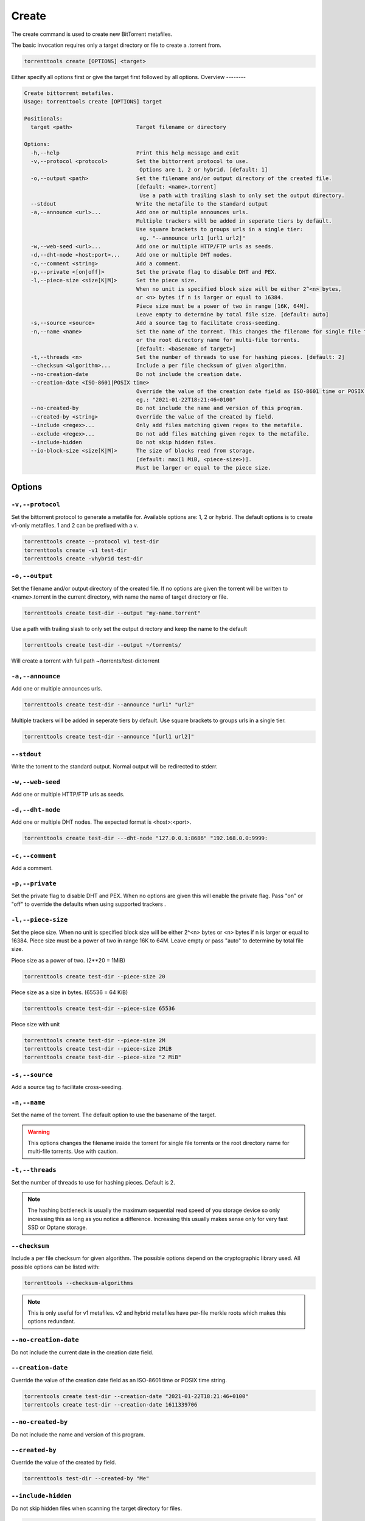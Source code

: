 .. _create_command:

Create
======

The create command is used to create new BitTorrent metafiles.

The basic invocation requires only a target directory or file to create a .torrent from.

.. code-block:: bash

    torrenttools create [OPTIONS] <target>

Either specify all options first or give the target first followed by all options.
Overview
--------

.. code-block:: none

    Create bittorrent metafiles.
    Usage: torrenttools create [OPTIONS] target

    Positionals:
      target <path>                    Target filename or directory

    Options:
      -h,--help                        Print this help message and exit
      -v,--protocol <protocol>         Set the bittorrent protocol to use.
                                        Options are 1, 2 or hybrid. [default: 1]
      -o,--output <path>               Set the filename and/or output directory of the created file.
                                       [default: <name>.torrent]
                                        Use a path with trailing slash to only set the output directory.
      --stdout                         Write the metafile to the standard output
      -a,--announce <url>...           Add one or multiple announces urls.
                                       Multiple trackers will be added in seperate tiers by default.
                                       Use square brackets to groups urls in a single tier:
                                        eg. "--announce url1 [url1 url2]"
      -w,--web-seed <url>...           Add one or multiple HTTP/FTP urls as seeds.
      -d,--dht-node <host:port>...     Add one or multiple DHT nodes.
      -c,--comment <string>            Add a comment.
      -p,--private <[on|off]>          Set the private flag to disable DHT and PEX.
      -l,--piece-size <size[K|M]>      Set the piece size.
                                       When no unit is specified block size will be either 2^<n> bytes,
                                       or <n> bytes if n is larger or equal to 16384.
                                       Piece size must be a power of two in range [16K, 64M].
                                       Leave empty to determine by total file size. [default: auto]
      -s,--source <source>             Add a source tag to facilitate cross-seeding.
      -n,--name <name>                 Set the name of the torrent. This changes the filename for single file torrents
                                       or the root directory name for multi-file torrents.
                                       [default: <basename of target>]
      -t,--threads <n>                 Set the number of threads to use for hashing pieces. [default: 2]
      --checksum <algorithm>...        Include a per file checksum of given algorithm.
      --no-creation-date               Do not include the creation date.
      --creation-date <ISO-8601|POSIX time>
                                       Override the value of the creation date field as ISO-8601 time or POSIX time.
                                       eg.: "2021-01-22T18:21:46+0100"
      --no-created-by                  Do not include the name and version of this program.
      --created-by <string>            Override the value of the created by field.
      --include <regex>...             Only add files matching given regex to the metafile.
      --exclude <regex>...             Do not add files matching given regex to the metafile.
      --include-hidden                 Do not skip hidden files.
      --io-block-size <size[K|M]>      The size of blocks read from storage.
                                       [default: max(1 MiB, <piece-size>)].
                                       Must be larger or equal to the piece size.

Options
-------
``-v,--protocol``
+++++++++++++++++

Set the bittorrent protocol to generate a metafile for. Available options are: 1, 2 or hybrid.
The default options is to create v1-only metafiles. 1 and 2 can be prefixed with a v.

.. code-block:: bash

    torrenttools create --protocol v1 test-dir
    torrenttools create -v1 test-dir
    torrenttools create -vhybrid test-dir


``-o,--output``
+++++++++++++++

Set the filename and/or output directory of the created file.
If no options are given the torrent will be written to <name>.torrent in the current directory,
with name the name of target directory or file.

.. code-block:: bash

    torrenttools create test-dir --output "my-name.torrent"


Use a path with trailing slash to only set the output directory and keep the name to the default

.. code-block:: bash

    torrenttools create test-dir --output ~/torrents/

Will create a torrent with full path ~/torrents/test-dir.torrent


``-a,--announce``
++++++++++++++++++
Add one or multiple announces urls.

.. code-block:: bash

    torrenttools create test-dir --announce "url1" "url2"

Multiple trackers will be added in seperate tiers by default. Use square brackets to groups urls in a single tier.

.. code-block:: bash

    torrenttools create test-dir --announce "[url1 url2]"

``--stdout``
++++++++++++
Write the torrent to the standard output. Normal output will be redirected to stderr.

``-w,--web-seed``
+++++++++++++++++
Add one or multiple HTTP/FTP urls as seeds.

``-d,--dht-node``
+++++++++++++++++
Add one or multiple DHT nodes. The expected format is <host>:<port>.

.. code-block::

    torrenttools create test-dir ---dht-node "127.0.0.1:8686" "192.168.0.0:9999:

``-c,--comment``
+++++++++++++++++
Add a comment.

.. code-block:

    torrenttools create test-dir --comment "Hello there!"

``-p,--private``
++++++++++++++++
Set the private flag to disable DHT and PEX.
When no options are given this will enable the private flag.
Pass "on" or "off" to override the defaults when using supported trackers     .

``-l,--piece-size``
+++++++++++++++++++
Set the piece size.
When no unit is specified block size will be either 2^<n> bytes or <n> bytes if n is larger or equal to 16384.
Piece size must be a power of two in range 16K to 64M.
Leave empty or pass "auto" to determine by total file size.

Piece size as a power of two. (2**20 = 1MiB)

.. code-block::

    torrenttools create test-dir --piece-size 20

Piece size as a size in bytes. (65536 = 64 KiB)

.. code-block::

    torrenttools create test-dir --piece-size 65536

Piece size with unit

.. code-block::

    torrenttools create test-dir --piece-size 2M
    torrenttools create test-dir --piece-size 2MiB
    torrenttools create test-dir --piece-size "2 MiB"


``-s,--source``
+++++++++++++++
Add a source tag to facilitate cross-seeding.

``-n,--name``
+++++++++++++

Set the name of the torrent. The default option to use the basename of the target.

.. warning::

    This options changes the filename inside the torrent for single file torrents
    or the root directory name for multi-file torrents. Use with caution.

``-t,--threads``
++++++++++++++++

Set the number of threads to use for hashing pieces. Default is 2.

.. note::

    The hashing bottleneck is usually the maximum sequential read speed of you storage device
    so only increasing this as long as you notice a difference.
    Increasing this usually makes sense only for very fast SSD or Optane storage.

``--checksum``
+++++++++++++++
Include a per file checksum for given algorithm.
The possible options depend on the cryptographic library used.
All possible options can be listed with:

.. code-block::

    torrenttools --checksum-algorithms

.. note::

    This is only useful for v1 metafiles.
    v2 and hybrid metafiles have per-file merkle roots which makes this options redundant.

``--no-creation-date``
++++++++++++++++++++++
Do not include the current date in the  creation date field.

``--creation-date``
+++++++++++++++++++
Override the value of the creation date field as an ISO-8601 time or POSIX time string.

.. code-block::

    torrentools create test-dir --creation-date "2021-01-22T18:21:46+0100"
    torrentools create test-dir --creation-date 1611339706

``--no-created-by``
+++++++++++++++++++
Do not include the name and version of this program.


``--created-by``
++++++++++++++++
Override the value of the created by field.

.. code-block::

    torrenttools test-dir --created-by "Me"


``--include-hidden``
++++++++++++++++++++
Do not skip hidden files when scanning the target directory for files.

.. code-block::

    torrenttools create test-dir --include-hidden

``--include``
+++++++++++++

.. code-block::

    torrenttools create test-dir --include "

.. note::

    When the include pattern matches hidden files these will be included in the torrent
    even if --include-hidden was not specified.

``--exclude``
+++++++++++++
Do not add files matching given regex to the metafile. Multiple patterns can be specified.
When used together with --include, the include patterns will be evaluated first and further filtered by the exclude patterns.


``--io-block-size``
+++++++++++++++++++
The size of blocks read from storage.
Set to a large value for disks used heavy load to reduce the number of IO operations per second.
This value must be larger or equal to the piece-size.


